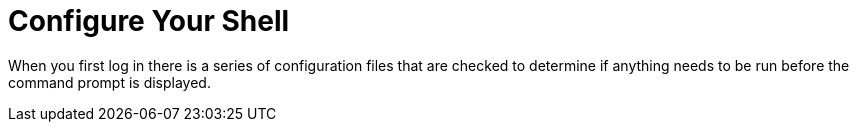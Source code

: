 # Configure Your Shell

When you first log in there is a series of configuration files that are checked to determine if anything needs to be run before the command prompt is displayed.